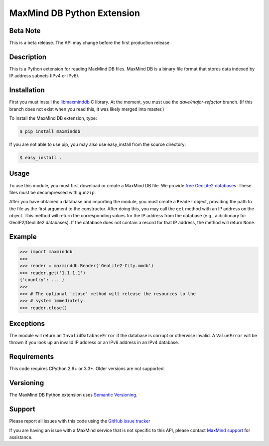 ===========================
MaxMind DB Python Extension
===========================

Beta Note
---------
This is a beta release. The API may change before the first production
release.

Description
-----------

This is a Python extension for reading MaxMind DB files. MaxMind DB is a
binary file format that stores data indexed by IP address subnets (IPv4 or
IPv6).

Installation
------------

First you must install the `libmaxminddb
<https://github.com/maxmind/libmaxminddb>`_ C library. At the moment, you must
use the `dave/major-refactor` branch. (If this branch does not exist when you
read this, it was likely merged into master.)

To install the MaxMind DB extension, type:

.. code-block:: bash

    $ pip install maxminddb

If you are not able to use pip, you may also use easy_install from the
source directory:

.. code-block:: bash

    $ easy_install .

Usage
-----

To use this module, you must first download or create a MaxMind DB file.
We provide `free GeoLite2 databases
<http://dev.maxmind.com/geoip/geoip2/geolite2>`_. These files must be
decompressed with ``gunzip``.

After you have obtained a database and importing the module, you must create
a ``Reader`` object, providing the path to the file as the first argument to
the constructor. After doing this, you may call the ``get`` method with an IP
address on the object. This method will return the corresponding values for
the IP address from the database (e.g., a dictionary for GeoIP2/GeoLite2
databases). If the database does not contain a record for that IP address,
the method will return ``None``.

Example
-------

.. code-block:: pycon

    >>> import maxminddb
    >>>
    >>> reader = maxminddb.Reader('GeoLite2-City.mmdb')
    >>> reader.get('1.1.1.1')
    {'country': ... }
    >>>
    >>> # The optional 'close' method will release the resources to the
    >>> # system immediately.
    >>> reader.close()

Exceptions
----------

The module will return an ``InvalidDatabaseError`` if the database is corrupt
or otherwise invalid. A ``ValueError`` will be thrown if you look up an
invalid IP address or an IPv6 address in an IPv4 database.

Requirements
------------

This code requires CPython 2.6+ or 3.3+. Older versions are not supported.

Versioning
----------

The MaxMind DB Python extension uses
`Semantic Versioning <http://semver.org/>`_.

Support
-------

Please report all issues with this code using the `GitHub issue tracker
<https://github.com/maxmind/MaxMind-DB-Reader-python/issues>`_

If you are having an issue with a MaxMind service that is not specific to
this API, please contact `MaxMind support
<http://www.maxmind.com/en/support>`_ for assistance.
